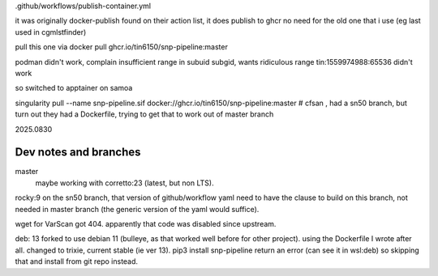 


.github/workflows/publish-container.yml

it was originally docker-publish 
found on their action list, it does publish to ghcr 
no need for the old one that i use (eg last used in cgmlstfinder)

pull this one via
docker pull ghcr.io/tin6150/snp-pipeline:master

podman didn't work, complain insufficient range in subuid subgid, wants ridiculous range 
tin:1559974988:65536 
didn't work

so switched to apptainer on samoa

singularity pull --name snp-pipeline.sif  docker://ghcr.io/tin6150/snp-pipeline:master
# cfsan , had a sn50 branch, but turn out they had a Dockerfile, trying to get that to work out of master branch


2025.0830





Dev notes and branches
----------------------

master
	maybe working with corretto:23 (latest, but non LTS).


rocky:9
on the sn50 branch, that version of github/workflow yaml need to have the clause to build on this branch, not needed in  master branch (the generic version of the yaml would suffice).

wget for VarScan got 404.   apparently that code was disabled since upstream.


deb: 13
forked to use debian 11 (bulleye, as that worked well before for other project).
using the Dockerfile I wrote after all.
changed to trixie, current stable (ie ver 13).
pip3 install snp-pipeline return an error (can see it in wsl:deb)
so skipping that and install from git repo instead.
